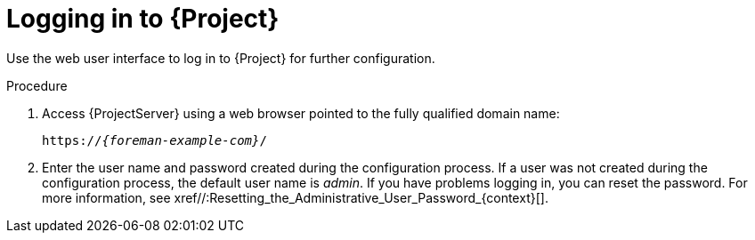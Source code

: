 [id="Logging_in_{context}"]
= Logging in to {Project}

Use the web user interface to log in to {Project} for further configuration.

ifdef::katello,orcharhino,satellite[]
.Prerequisite
* Ensure that the Katello root CA certificate is installed in your browser.
For more information, see xref//:Importing_the_Katello_Root_CA_Certificate_{context}[].
endif::[]

.Procedure
. Access {ProjectServer} using a web browser pointed to the fully qualified domain name:
+
[options="nowrap", subs="+quotes,verbatim,attributes"]
----
https://_{foreman-example-com}_/
----
. Enter the user name and password created during the configuration process.
If a user was not created during the configuration process, the default user name is _admin_.
If you have problems logging in, you can reset the password.
For more information, see xref//:Resetting_the_Administrative_User_Password_{context}[].
